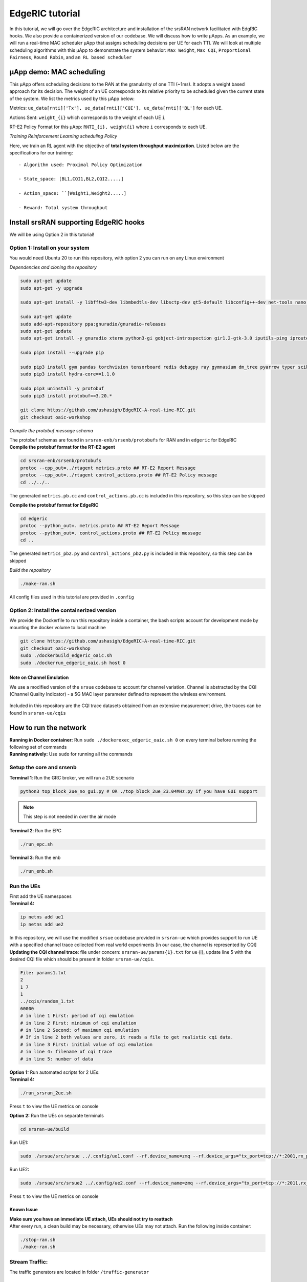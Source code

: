 EdgeRIC tutorial
----------------

In this tutorial, we will go over the EdgeRIC architecture and
installation of the srsRAN network facilitated with EdgRIC hooks. We
also provide a containerized version of our codebase. We will discuss
how to write μApps. As an example, we will run a real-time MAC scheduler
μApp that assigns scheduling decisions per UE for each TTI. We will look
at multiple scheduling algorithms with this μApp to demonstrate the
system behavior: ``Max Weight``, ``Max CQI``, ``Proportional Fairness``,
``Round Robin``, and ``an RL based scheduler``

μApp demo: MAC scheduling
~~~~~~~~~~~~~~~~~~~~~~~~~

This μApp offers scheduling decisions to the RAN at the granularity of
one TTI (~1ms). It adopts a weight based approach for its decision. The
weight of an UE corresponds to its relative priority to be scheduled
given the current state of the system. We list the metrics used by this
μApp below:

Metrics:
``ue_data[rnti]['Tx'], ue_data[rnti]['CQI'], ue_data[rnti]['BL']`` for
each UE.

Actions Sent: ``weight_{i}`` which corresponds to the weight of each UE
``i``

RT-E2 Policy Format for this μApp: ``RNTI_{i}, weight{i}`` where ``i``
corresponds to each UE.

*Training Reinforcement Learning scheduling Policy*                                              

Here, we train an RL agent with the objective of **total system
throughput maximization**. Listed below are the specifications for our
training:

::

   - Algorithm used: Proximal Policy Optimization

   - State_space: [BL1,CQI1,BL2,CQI2.....]

   - Action_space: ``[Weight1,Weight2.....]

   - Reward: Total system throughput 

Install srsRAN supporting EdgeRIC hooks
~~~~~~~~~~~~~~~~~~~~~~~~~~~~~~~~~~~~~~~

We will be using Option 2 in this tutorial!

Option 1: Install on your system
^^^^^^^^^^^^^^^^^^^^^^^^^^^^^^^^

You would need Ubuntu 20 to run this repository, with option 2 you can
run on any Linux environment

*Dependencies and cloning the repository*
                                       
.. code:: bash

   sudo apt-get update
   sudo apt-get -y upgrade

   sudo apt-get install -y libfftw3-dev libmbedtls-dev libsctp-dev qt5-default libconfig++-dev net-tools nano libtool pkg-config build-essential autoconf automake git python3 python3-distutils python3-pip python3-apt libzmq3-dev python3-zmq software-properties-common

   sudo apt-get update
   sudo add-apt-repository ppa:gnuradio/gnuradio-releases
   sudo apt-get update
   sudo apt-get install -y gnuradio xterm python3-gi gobject-introspection gir1.2-gtk-3.0 iputils-ping iproute2 libx11-dev iperf

   sudo pip3 install --upgrade pip

   sudo pip3 install gym pandas torchvision tensorboard redis debugpy ray gymnasium dm_tree pyarrow typer scikit-image plotly
   sudo pip3 install hydra-core==1.1.0

   sudo pip3 uninstall -y protobuf
   sudo pip3 install protobuf==3.20.*

   git clone https://github.com/ushasigh/EdgeRIC-A-real-time-RIC.git
   git checkout oaic-workshop

*Compile the protobuf message schema*

| The protobuf schemas are found in ``srsran-enb/srsenb/protobufs`` for
  RAN and in ``edgeric`` for EdgeRIC
| **Compile the protobuf format for the RT-E2 agent**

.. code:: bash

   cd srsran-enb/srsenb/protobufs
   protoc --cpp_out=../rtagent metrics.proto ## RT-E2 Report Message
   protoc --cpp_out=../rtagent control_actions.proto ## RT-E2 Policy message
   cd ../../..

The generated ``metrics.pb.cc`` and ``control_actions.pb.cc`` is
included in this repository, so this step can be skipped

**Compile the protobuf format for EdgeRIC**

.. code:: bash

   cd edgeric
   protoc --python_out=. metrics.proto ## RT-E2 Report Message
   protoc --python_out=. control_actions.proto ## RT-E2 Policy message
   cd ..

The generated ``metrics_pb2.py`` and ``control_actions_pb2.py`` is
included in this repository, so this step can be skipped

*Build the repository*           

.. code:: bash

   ./make-ran.sh

All config files used in this tutorial are provided in ``.config``

Option 2: Install the containerized version
^^^^^^^^^^^^^^^^^^^^^^^^^^^^^^^^^^^^^^^^^^^

We provide the Dockerfile to run this repository inside a container, the
bash scripts account for development mode by mounting the docker volume
to local machine

.. figure:: edgeric-docker.png
   :alt: EdgeRIC docker

.. code:: bash

   git clone https://github.com/ushasigh/EdgeRIC-A-real-time-RIC.git
   git checkout oaic-workshop
   sudo ./dockerbuild_edgeric_oaic.sh
   sudo ./dockerrun_edgeric_oaic.sh host 0

Note on Channel Emulation
'''''''''''''''''''''''''

We use a modified version of the ``srsue`` codebase to account for
channel variation. Channel is abstracted by the CQI (Channel Quality
Indicator) - a 5G MAC layer parameter defined to represent the wireless
environment.

.. figure:: tiny-twin++.png
   :alt: CQI emulation

Included in this repository are the CQI trace datasets obtained from an
extensive measurement drive, the traces can be found in
``srsran-ue/cqis``

How to run the network
~~~~~~~~~~~~~~~~~~~~~~

| **Running in Docker container:** Run
  ``sudo ./dockerexec_edgeric_oaic.sh 0`` on every terminal before
  running the following set of commands
| **Running natively:** Use ``sudo`` for running all the commands

Setup the core and srsenb
^^^^^^^^^^^^^^^^^^^^^^^^^

**Terminal 1**: Run the GRC broker, we will run a 2UE scenario

.. code:: bash

   python3 top_block_2ue_no_gui.py # OR ./top_block_2ue_23.04MHz.py if you have GUI support

.. note::

  This step is not needed in over the air mode

**Terminal 2**: Run the EPC

.. code:: bash

   ./run_epc.sh

**Terminal 3**: Run the enb

.. code:: bash

   ./run_enb.sh

Run the UEs
^^^^^^^^^^^

| First add the UE namespaces
| **Terminal 4:**

.. code:: bash

   ip netns add ue1
   ip netns add ue2

| In this repository, we will use the modified ``srsue`` codebase
  provided in ``srsran-ue`` which provides support to run UE with a
  specified channel trace collected from real world experiments [in our
  case, the channel is represented by CQI]
| **Updating the CQI channel trace**: file under concern:
  ``srsran-ue/params{1}.txt`` for ue {i}, update line 5 with the desired
  CQI file which should be present in folder ``srsran-ue/cqis``.

.. code:: bash

   File: params1.txt
   2
   1 7
   1
   ../cqis/random_1.txt
   60000
   # in line 1 First: period of cqi emulation 
   # in line 2 First: minimum of cqi emulation
   # in line 2 Second: of maximum cqi emulation
   # If in line 2 both values are zero, it reads a file to get realistic cqi data.
   # in line 3 First: initial value of cqi emulation
   # in line 4: filename of cqi trace 
   # in line 5: number of data 

| **Option 1:** Run automated scripts for 2 UEs:
| **Terminal 4:**

.. code:: bash

   ./run_srsran_2ue.sh 

Press ``t`` to view the UE metrics on console

**Option 2:** Run the UEs on separate terminals

.. code:: bash

   cd srsran-ue/build

Run UE1:

.. code:: bash

   sudo ./srsue/src/srsue ../.config/ue1.conf --rf.device_name=zmq --rf.device_args="tx_port=tcp://*:2001,rx_port=tcp://localhost:2000,id=ue,base_srate=23.04e6" --gw.netns=ue1 --params_filename="../params1.txt"

Run UE2:

.. code:: bash

   sudo ./srsue/src/srsue2 ../.config/ue2.conf --rf.device_name=zmq --rf.device_args="tx_port=tcp://*:2011,rx_port=tcp://localhost:2010,id=ue,base_srate=23.04e6" --gw.netns=ue2 --params_filename="../params2.txt"

Press ``t`` to view the UE metrics on console

Known Issue
'''''''''''

| **Make sure you have an immediate UE attach, UEs should not try to
  reattach**
| After every run, a clean build may be necessary, otherwise UEs may not
  attach. Run the following inside container:

.. code:: bash

   ./stop-ran.sh
   ./make-ran.sh

Stream Traffic:
^^^^^^^^^^^^^^^

The traffic generators are located in folder ``/traffic-generator``

Running Downlink iperf traffic
''''''''''''''''''''''''''''''

**Terminal 5:**

.. code:: bash

   cd traffic-generator
   ./iperf_server_2ues.sh

**Terminal 6:**

.. code:: bash

   cd traffic-generator
   # ./iperf_client_2ues.sh <rate_ue{i}> <duration>, eg: below
   ./iperf_client_2ues.sh 21M 5M 10000

Running EdgeRIC
~~~~~~~~~~~~~~~

**Terminal 7:**

.. code:: bash

   cd edgeric
   start redis-server

EdgeRIC messenger
^^^^^^^^^^^^^^^^^

.. code:: bash

   edgeric_messenger
   ├── get_metrics_multi()  # get_metrics(): receive metrics from RAN, called by all μApps
   │   ├── returns ue_data dictionary
   ├── send_scheduling_weight() # send the RT-E2 scheduling policy message to RAN 

μApps supported in this codebase
^^^^^^^^^^^^^^^^^^^^^^^^^^^^^^^^

.. code:: bash

   ├── /muApp1           # weight based abstraction of downlink scheduling control
   │   ├── muApp1_run_DL_scheduling.py
   ├── /muApp2           # training an RL agent to compute downlink scheduling policy
       ├── muApp2_train_RL_DL_scheduling.py
   ├── /muApp3           # Monitoring the realtime metrics
       ├── muApp3_monitor.py    

Running muApp1 - downlink scheduler
^^^^^^^^^^^^^^^^^^^^^^^^^^^^^^^^^^^

| **Weight Based abstraction of control** The scheduling logic in
  ``srsenb`` is updated to support a weight based abstraction to
  allocate the number of RBGs to allocate per UE. A weight based
  abstraction allows us to implement any kind of scheduling policy where
  we provide a weight ``w_i`` for each UE, the RAN then allocates
  ``[w_i*available_rbgs]`` RBGs to each UE.

| **Terminal 8:**

.. code:: bash

   cd edgeric
   cd muApp1
   sudo python3 muApp1_run_DL_scheduling.py # sudo not required if you ae running in docker

Setting the scheduler algorithm manually
''''''''''''''''''''''''''''''''''''''''

Set the scheduling algorithm you want to run:

.. code:: bash

   # Line 259
   selected_algorithm = "Max CQI"   # selection can be: Max CQI, Max Weight,
                                    # Proportional Fair (PF), Round Robin 
                                    # RL - models are included for 2 UEs

If the algorithm selected is RL, set the directory for the RL model

.. code:: bash

   # Line 270
   rl_model_name = "Fully Trained Model"  # selection can be Initial Model,
                                          # Half Trained Model, Fully Trained Model - to see benefits, run UE1 with load 5Mbps, UE2 with 21Mbps

The respective models are saved in:

.. code:: bash

   ├── ../rl_model/           
       ├── initial_model 
         ├──model_demo.pt
       ├── half_trained_model 
         ├──model_demo.pt
       ├── fully_trained_model 
         ├──model_demo.pt

Using redis to update the scheduling algorithm
^^^^^^^^^^^^^^^^^^^^^^^^^^^^^^^^^^^^^^^^^^^^^^

**Terminal 9:**

.. code:: bash

   redis-cli set scheduling_algorithm "Max Weight" #selection can be: Max CQI, Max Weight,
                                                   # Proportional Fair (PF), Round Robin
                                                   # RL - models are included for 2 UEs

| **What to observe**
| **Terminal 3** - srsenb terminal will show the scheduling allocations

.. code:: bash

   time: 1722802166592145 rnti: 70 alloc_mask: 1111111000000 # the 1s indicate the PRBs allocated to RNTI 70
   time: 1722802166592178 rnti: 71 alloc_mask: 0000000111111 # the 1s indicate the PRBs allocated to RNTI 71
   time: 1722802168789991 rnti: 71 alloc_mask: 1111110000000 
   time: 1722802168790027 rnti: 70 alloc_mask: 0000001111111 
   time: 1722802170990251 rnti: 70 alloc_mask: 1111111000000 
   time: 1722802170990285 rnti: 71 alloc_mask: 0000000111111 
   time: 1722802173211321 rnti: 70 alloc_mask: 1111111000000 
   time: 1722802173211351 rnti: 71 alloc_mask: 0000000111111 
   time: 1722802175402790 rnti: 71 alloc_mask: 1111110000000 
   time: 1722802175402823 rnti: 70 alloc_mask: 0000001111111 

**Terminal 8** - muApp1 terminal will show the algorithms selected and
will print the total average system throughput observed

.. code:: bash

   Algorithm index:  2  ,  Max Weight
   total system throughput: 8.781944 

   Algorithm index:  2  ,  Max Weight
   total system throughput: 8.063600000000001 

   Algorithm index:  2  ,  Max Weight
   total system throughput: 8.093352 

   Algorithm index:  2  ,  Max Weight
   total system throughput: 8.071168 

**Terminal 9** - To observe the throughput updates, let us update the
scheduler with the following command

.. code:: bash

   redis-cli set scheduling_algorithm "RL" 

**Terminal 8** - Increased system throughput observed with our trained
RL model

.. code:: bash

   Algorithm index:  20  ,  RL
   Executing RL model at: ./rl_model/fully_trained_model
   total system throughput: 12.071200000000001 

   Algorithm index:  20  ,  RL
   Executing RL model at: ./rl_model/fully_trained_model
   total system throughput: 11.727624 

   Algorithm index:  20  ,  RL
   Executing RL model at: ./rl_model/fully_trained_model
   total system throughput: 11.714879999999999 

   Algorithm index:  20  ,  RL
   Executing RL model at: ./rl_model/fully_trained_model
   total system throughput: 11.710384 

   Algorithm index:  20  ,  RL
   Executing RL model at: ./rl_model/fully_trained_model
   total system throughput: 11.743776 

Running muApp3 - Monitoring
^^^^^^^^^^^^^^^^^^^^^^^^^^^

| This muApp will help us see the RT-E2 Report Message from the RAN and
  the RT-E2 Policy message sent to RAN
| **Terminal 10:**

.. code:: bash

   cd edgeric/muApp3
   python3 muApp3_monitor_terminal.py 

**What to observe**

.. code:: bash

   RT-E2 Report: 

   RAN Index: 791000, RIC index: 790998 

   UE Dictionary: {70: {'CQI': 7, 'SNR': 115.46858215332031, 'Backlog': 384977, 'Pending Data': 0, 'Tx_brate': 1980.0, 'Rx_brate': 0.0}, 71: {'CQI': 8, 'SNR': 116.41766357421875, 'Backlog': 1503, 'Pending Data': 0, 'Tx_brate': 0.0, 'Rx_brate': 0.0}} 

   RT-E2 Policy (Scheduling): 
   Sent to RAN: ran_index: 790999
   weights: 70.0
   weights: -0.15028022229671478
   weights: 71.0
   weights: 1.150280237197876

Running muApp2 - Training an RL policy for scheduling
^^^^^^^^^^^^^^^^^^^^^^^^^^^^^^^^^^^^^^^^^^^^^^^^^^^^^

.. figure:: training_rl.png
   :alt: Open AI gym interface

We are training a PPO agent with the objective of throughput
maximization in this particular study.

Usage
'''''

.. code:: bash

   cd muApp2
   python3 muApp2_train_RL_DL_scheduling.py --config-name=edge_ric

muApp2_train_RL_DL_scheduling.py
''''''''''''''''''''''''''''''''

-  Trains PPO agent for ``num_iters`` number of iterations

   -  One iteration consists of training on 2048 samples and evaluating
      for 2048 timesteps
   -  The evaluation metric (avg reward per episode) is plotted as the
      training graph
   -  ``outputs/`` folder will save the training log, ``eval_R_avg`` is
      the metric plotted to visualize the training

Repo Structure
''''''''''''''

.. code:: bash


   ├── conf
   │   ├── edge_ric.yaml   # Config file for edgeric RL training
   │   ├── example.yaml
   │   ├── simpler_streaming.yaml
   │   └── single_agent.yaml
   ├── outputs # Output logs of each training sorted chronologically
   │   ├── 2022-10-07
            ├── model_best.pt # Saved policy neural network weights
   │          .
   │          .
   │          .
   │          
   └── ../stream_rl # Name of the python package implementing the simulator mechanisms
       ├── callbacks.py
       ├── envs # All the envs
       │   ├── cqi_traces
       │   │   ├── data.csv # CQI trace to be used by simulation env
       │   │   └── trace_generator.py # Code to generate synthetic CQI traces
       │   ├── edge_ric.py # Our Env 
       │   ├── simpler_streaming_env.py
       │   ├── single_agent_env.py
       │   └── streaming_env.py
       │   └── __init__.py
       ├── __init__.py
       ├── plots.py # All plotting code
       ├── policy_net # Custom policy net architectures (not currently used)
       │   ├── conv_policy.py
       │   ├── __init__.py
       ├── registry # Registry system for registering envs and rewards (to keep things modular)
       │   └── __init__.py
       └── rewards.py # Definition of reward functions to be used in envs

Once the training completes: take the model_best.pt and save in the
../rl_model folder

EdgeRIC Env (edge_ric.py)
'''''''''''''''''''''''''

::

                       CQI1          BL1
                   ┌────────────┬─┬─┬─┬─┐
   Bernoulli  ───► │            │ │ │ │ │ ──►   f(CQI1, BL1) = allocated_RBG1/ Total
                   │            │ │ │ │ │
                   └────────────┴─┴─┴─┴─┘
                       CQI2          BL2
                   ┌────────────────┬─┬─┐
   Bernoulli  ───► │                │ │ │ ──►   f(CQI2, BL2) = allocated_RBG2/ Total
                   │                │ │ │
                   └────────────────┴─┴─┘
                             .
                             .
                             .
                             . num_UEs
                             .
                             .
                             .
                   ┌────────────┬─┬─┬─┬─┐
   Bernoulli  ───► │            │ │ │ │ │ ──►   f(CQI_{N}, BL_{N}) = allocated_RBG_{N}/ Total
                   │            │ │ │ │ │
                   └────────────┴─┴─┴─┴─┘

-  State_space : ``[BL1,CQI1,BL2,CQI2.....]`` (if augmented_state_space=False)
-  Action_space : ``[Weight1,Weight2.....]``
-  Parameters of the env configurable in ``"./conf/edge_ric.yml"``, under ``env_config`` field
